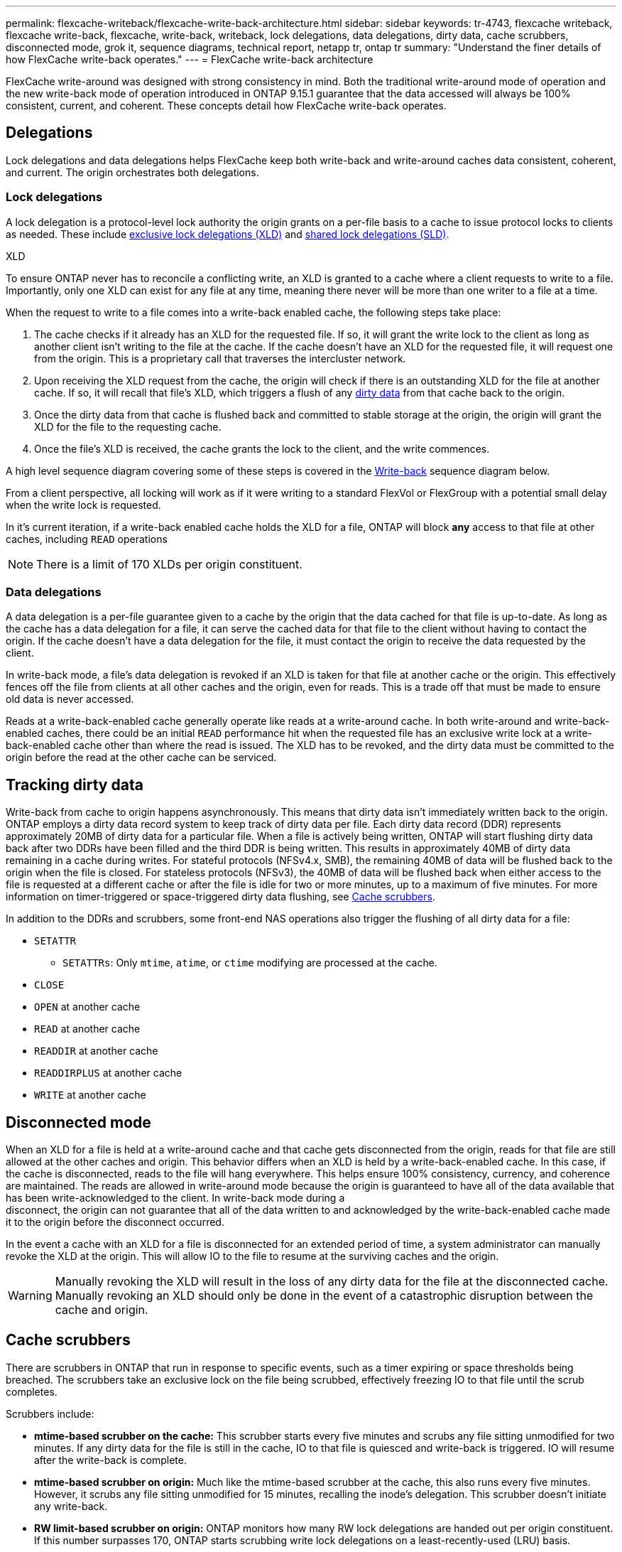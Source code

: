 ---
permalink: flexcache-writeback/flexcache-write-back-architecture.html
sidebar: sidebar
keywords: tr-4743, flexcache writeback, flexcache write-back, flexcache, write-back, writeback, lock delegations, data delegations, dirty data, cache scrubbers, disconnected mode, grok it, sequence diagrams, technical report, netapp tr, ontap tr
summary: "Understand the finer details of how FlexCache write-back operates."
---
= FlexCache write-back architecture

:hardbreaks:
:nofooter:
:icons: font
:linkattrs:
:imagesdir: ../media/
    
[.lead]
FlexCache write-around was designed with strong consistency in mind. Both the traditional write-around mode of operation and the new write-back mode of operation introduced in ONTAP 9.15.1 guarantee that the data accessed will always be 100% consistent, current, and coherent. These concepts detail how FlexCache write-back operates.

== Delegations

Lock delegations and data delegations helps FlexCache keep both write-back and write-around caches data consistent, coherent, and current. The origin orchestrates both delegations.

=== Lock delegations

A lock delegation is a protocol-level lock authority the origin grants on a per-file basis to a cache to issue protocol locks to clients as needed. These include xref:flexcache-write-back-overview.html#flexcache-writeback-terminology[exclusive lock delegations (XLD)] and xref:flexcache-write-back-overview.html#flexcache-writeback-terminology[shared lock delegations (SLD)].

.XLD
To ensure ONTAP never has to reconcile a conflicting write, an XLD is granted to a cache where a client requests to write to a file. Importantly, only one XLD can exist for any file at any time, meaning there never will be more than one writer to a file at a time. 

When the request to write to a file comes into a write-back enabled cache, the following steps take place:

. The cache checks if it already has an XLD for the requested file. If so, it will grant the write lock to the client as long as another client isn't writing to the file at the cache. If the cache doesn't have an XLD for the requested file, it will request one from the origin. This is a proprietary call that traverses the intercluster network. 
. Upon receiving the XLD request from the cache, the origin will check if there is an outstanding XLD for the file at another cache. If so, it will recall that file's XLD, which triggers a flush of any xref:xref:flexcache-write-back-overview.html#flexcache-writeback-terminology[dirty data] from that cache back to the origin.
. Once the dirty data from that cache is flushed back and committed to stable storage at the origin, the origin will grant the XLD for the file to the requesting cache.
. Once the file's XLD is received, the cache grants the lock to the client, and the write commences.

A high level sequence diagram covering some of these steps is covered in the <<Write-back-sequence-diagram>> sequence diagram below.

From a client perspective, all locking will work as if it were writing to a standard FlexVol or FlexGroup with a potential small delay when the write lock is requested.

In it's current iteration, if a write-back enabled cache holds the XLD for a file, ONTAP will block *any* access to that file at other caches, including `READ` operations

NOTE: There is a limit of 170 XLDs per origin constituent.

=== Data delegations
A data delegation is a per-file guarantee given to a cache by the origin that the data cached for that file is up-to-date. As long as the cache has a data delegation for a file, it can serve the cached data for that file to the client without having to contact the origin. If the cache doesn't have a data delegation for the file, it must contact the origin to receive the data requested by the client.

In write-back mode, a file's data delegation is revoked if an XLD is taken for that file at another cache or the origin. This effectively fences off the file from clients at all other caches and the origin, even for reads. This is a trade off that must be made to ensure old data is never accessed.

Reads at a write-back-enabled cache generally operate like reads at a write-around cache. In both write-around and write-back-enabled caches, there could be an initial `READ` performance hit when the requested file has an exclusive write lock at a write-back-enabled cache other than where the read is issued. The XLD has to be revoked, and the dirty data must be committed to the origin before the read at the other cache can be serviced. 

== Tracking dirty data

Write-back from cache to origin happens asynchronously. This means that dirty data isn't immediately written back to the origin. ONTAP employs a dirty data record system to keep track of dirty data per file. Each dirty data record (DDR) represents approximately 20MB of dirty data for a particular file. When a file is actively being written, ONTAP will start flushing dirty data back after two DDRs have been filled and the third DDR is being written. This results in approximately 40MB of dirty data remaining in a cache during writes. For stateful protocols (NFSv4.x, SMB), the remaining 40MB of data will be flushed back to the origin when the file is closed. For stateless protocols (NFSv3), the 40MB of data will be flushed back when either access to the file is requested at a different cache or after the file is idle for two or more minutes, up to a maximum of five minutes. For more information on timer-triggered or space-triggered dirty data flushing, see <<Cache scrubbers>>.

In addition to the DDRs and scrubbers, some front-end NAS operations also trigger the flushing of all dirty data for a file:

* `SETATTR` 
** `SETATTRs`: Only `mtime`, `atime`, or `ctime` modifying are processed at the cache.
* `CLOSE`
* `OPEN` at another cache
* `READ` at another cache 
* `READDIR` at another cache 
* `READDIRPLUS` at another cache 
* `WRITE` at another cache 

== Disconnected mode 
When an XLD for a file is held at a write-around cache and that cache gets disconnected from the origin, reads for that file are still allowed at the other caches and origin. This behavior differs when an XLD is held by a write-back-enabled cache. In this case, if the cache is disconnected, reads to the file will hang everywhere. This helps ensure 100% consistency, currency, and coherence are maintained. The reads are allowed in write-around mode because the origin is guaranteed to have all of the data available that has been write-acknowledged to the client. In write-back mode during a
disconnect, the origin can not guarantee that all of the data written to and acknowledged by the write-back-enabled cache made it to the origin before the disconnect occurred. 

In the event a cache with an XLD for a file is disconnected for an extended period of time, a system administrator can manually revoke the XLD at the origin. This will allow IO to the file to resume at the surviving caches and the origin. 

WARNING: Manually revoking the XLD will result in the loss of any dirty data for the file at the disconnected cache. Manually revoking an XLD should only be done in the event of a catastrophic disruption between the cache and origin.

== Cache scrubbers 
There are scrubbers in ONTAP that run in response to specific events, such as a timer expiring or space thresholds being breached. The scrubbers take an exclusive lock on the file being scrubbed, effectively freezing IO to that file until the scrub completes. 

Scrubbers include:

* *mtime-based scrubber on the cache:* This scrubber starts every five minutes and scrubs any file sitting unmodified for two minutes. If any dirty data for the file is still in the cache, IO to that file is quiesced and write-back is triggered. IO will resume after the write-back is complete.

* *mtime-based scrubber on origin:* Much like the mtime-based scrubber at the cache, this also runs every five minutes. However, it scrubs any file sitting unmodified for 15 minutes, recalling the inode's delegation. This scrubber doesn't initiate any write-back.

* *RW limit-based scrubber on origin:* ONTAP monitors how many RW lock delegations are handed out per origin constituent. If this number surpasses 170, ONTAP starts scrubbing write lock delegations on a least-recently-used (LRU) basis.

* *Space-based scrubber on the cache:* If a FlexCache volume reaches 90% full, the cache is scrubbed, evicting on an LRU basis.

* *Space-based scrubber on the origin:* If a FlexCache origin volume reaches 90% full, the cache is scrubbed, evicting on an LRU basis. 

== Sequence diagrams
These sequence diagrams visualize the difference in write acknowledgements between write-around and write-back mode. 

[[Write-around-sequence-diagram]]
=== Write-around
image::Write-around-sequence-diagram.png[Write-around sequence diagram]

[[Write-back-sequence-diagram]]
=== Write-back
image::Write-back-sequence-diagram.png[Write-back sequence diagram]


// 2024-Aug-6, ONTAPDOC-2272